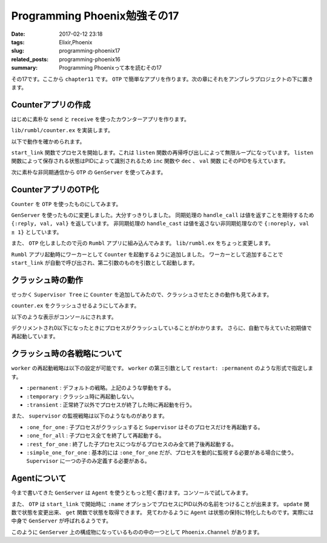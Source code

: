 Programming Phoenix勉強その17
################################

:date: 2017-02-12 23:18
:tags: Elixir,Phoenix
:slug: programming-phoenix17
:related_posts: programming-phoenix16
:summary: Programming Phoenixって本を読むその17

その17です。ここから ``chapter11`` です。
``OTP`` で簡単なアプリを作ります。次の章にそれをアンブレラプロジェクトの下に置きます。

============================================
Counterアプリの作成
============================================

はじめに素朴な ``send`` と ``receive`` を使ったカウンターアプリを作ります。

``lib/rumbl/counter.ex`` を実装します。

.. code-block:: Elixir
  :linenos:

  defmodule Rumbl.Counter do
    # listenにメッセージを送信する
    def inc(pid), do: send(pid, :inc)
    def dec(pid), do: send(pid, :dec)
  
    # listenで保持されている状態を取得する
    def val(pid, timeout \\ 5000) do
      # プロセスにリファレンスという形でマークを付ける
      # リクエストに対してレスポンスを紐付ける同期処理
      ref = make_ref()
      send(pid, {:val, self(), ref})
      receive do
        {^ref, val} -> val
      after
        timeout -> exit(:timeout)
      end
    end
  
    # エントリポイント
    def start_link(initial_val) do
      {:ok, spawn_link(fn -> listen(initial_val) end)}
    end
  
    # 無限ループでval状態を保持する
    defp listen(val) do
      receive do
        :inc -> listen(val + 1)
        :dec -> listen(val - 1)
        {:val, sender, ref} ->
          send sender, {ref, val}
          listen(val)
      end
    end
  end

以下で動作を確かめられます。

.. code-block:: shell
  :linenos:

  iex> {:ok, pid} = Counter.start_link(0)
  {:ok, #PID<0.259.0>}
  iex> pid
  #PID<0.259.0>
  iex> Counter.inc(pid)
  :inc
  iex> Counter.val(pid)
  1
  iex> Counter.dec(pid)
  :dec
  iex> Counter.dec(pid)
  :dec
  iex> Counter.val(pid)
  -1

``start_link`` 関数でプロセスを開始します。これは ``listen`` 関数の再帰呼び出しによって無限ループになっています。
``listen`` 関数によって保存される状態はPIDによって識別されるため ``inc`` 関数や ``dec`` 、 ``val`` 関数
にそのPIDを与えています。

次に素朴な非同期通信から ``OTP`` の ``GenServer`` を使ってみます。

============================================
CounterアプリのOTP化
============================================

``Counter`` を ``OTP`` を使ったものにしてみます。

.. code-block:: Elixir
  :linenos:

  defmodule Rumbl.Counter do
    use GenServer
  
    # listenにメッセージを送信する
    def inc(pid), do: GenServer.cast(pid, :inc)
    def dec(pid), do: GenServer.cast(pid, :dec)
  
    def val(pid) do
      # 値が返ってくるのを待つ必要があるため同期呼び出し
      GenServer.call(pid, :val)
    end
  
    def start_link(initial_val) do
      GenServer.start_link(__MODULE__, initial_val)
    end
  
    def init(initial_val) do
      {:ok, initial_val}
    end
  
    def handle_cast(:inc, val) do
      {:noreply, val + 1}
    end
  
    def handle_cast(:dec, val) do
      {:noreply, val - 1}
    end
  
    def handle_call(:val, _from, val) do
      {:reply, val, val}
    end
  end

``GenServer`` を使ったものに変更しました。大分すっきりしました。
同期処理の ``handle_call`` は値を返すことを期待するため ``{:reply, val, val}`` を返しています。
非同期処理の ``handle_cast`` は値を返さない非同期処理なので ``{:noreply, val ± 1}`` としています。

また、 ``OTP`` 化しましたので元の ``Rumbl`` アプリに組み込んでみます。 ``lib/rumbl.ex`` をちょっと変更します。

.. code-block:: Elixir
  :linenos:

  children = [
    # Start the Ecto repository
    supervisor(Rumbl.Repo, []),
    # Start the endpoint when the application starts
    supervisor(Rumbl.Endpoint, []),
    # Start your own worker by calling: Rumbl.Worker.start_link(arg1, arg2, arg3)
    worker(Rumbl.Counter, [5]), # 追加
  ]

``Rumbl`` アプリ起動時にワーカーとして ``Counter`` を起動するように追加しました。
ワーカーとして追加することで ``start_link`` が自動で呼び出され、第二引数のものを引数として起動します。

============================================
クラッシュ時の動作
============================================

せっかく ``Supervisor Tree`` に ``Counter`` を追加してみたので、クラッシュさせたときの動作も見てみます。

``counter.ex`` をクラッシュさせるようにしてみます。

.. code-block:: Elixir
  :linenos:

  def init(initial_val) do
    # :tickメッセージを1000ミリ秒後に自分自身に送信
    Process.send_after(self(), :tick, 1000)
    {:ok, initial_val}
  end

  # valが0以下になったらわざとクラッシュさせる
  def handle_info(:tick, val) when val <= 0, do: raise "boom!"

  # send_afterで自分自身に送られたものを受け取る
  def handle_info(:tick, val) do
    IO.puts "tick #{val}"
    Process.send_after(self(), :tick, 1000)
    {:noreply, val - 1}
  end

以下のような表示がコンソールにされます。

.. code-block:: shell
  :linenos:

  iex> tick 5
  iex> tick 4
  iex> tick 3
  iex> tick 2
  iex> tick 1
  iex> [error] GenServer #PID<0.348.0> terminating
  ** (RuntimeError) boom!
      (rumbl) lib/rumbl/counter.ex:38: Rumbl.Counter.handle_info/2
      (stdlib) gen_server.erl:615: :gen_server.try_dispatch/4
      (stdlib) gen_server.erl:681: :gen_server.handle_msg/5
      (stdlib) proc_lib.erl:240: :proc_lib.init_p_do_apply/3
  Last message: :tick
  State: 0
  iex> tick 5

デクリメントされ0以下になったときにプロセスがクラッシュしていることがわかります。
さらに、自動で与えていた初期値で再起動しています。

============================================
クラッシュ時の各戦略について
============================================

``worker`` の再起動戦略は以下の設定が可能です。 ``worker`` の第三引数として ``restart: :permanent`` のような形式で指定します。

- ``:permanent`` : デフォルトの戦略。上記のような挙動をする。
- ``:temporary`` : クラッシュ時に再起動しない。
- ``:transient`` : 正常終了以外でプロセスが終了した時に再起動を行う。

また、 ``supervisor`` の監視戦略は以下のようなものがあります。

- ``:one_for_one`` : 子プロセスがクラッシュすると ``Supervisor`` はそのプロセスだけを再起動する。
- ``:one_for_all`` : 子プロセス全てを終了して再起動する。
- ``:rest_for_one`` : 終了した子プロセスにつながるプロセスのみ全て終了後再起動する。
- ``:simple_one_for_one`` : 基本的には ``:one_for_one`` だが、プロセスを動的に監視する必要がある場合に使う。 ``Supervisor`` に一つの子のみ定義する必要がある。

============================================
Agentについて
============================================

今まで書いてきた ``GenServer`` は ``Agent`` を使うともっと短く書けます。コンソールで試してみます。

.. code-block:: shell
  :linenos:

  iex(1)> import Agent
  Agent
  iex(2)> {:ok, agent} = start_link fn -> 5 end, name: MyAgent
  {:ok, #PID<0.351.0>}
  iex(3)> update MyAgent, &(&1 + 1)
  :ok
  iex(4)> update MyAgent, &(&1 + 1)
  :ok
  iex(5)> get MyAgent, &(&1)
  7
  iex(6)> stop MyAgent
  :ok

また、 ``OTP`` は ``start_link`` で開始時に ``:name`` オプションでプロセスにPID以外の名前をつけることが出来ます。
``update`` 関数で状態を変更出来、 ``get`` 関数で状態を取得できます。
見てわかるように ``Agent`` は状態の保持に特化したものです。実際には中身で ``GenServer`` が呼ばれるようです。

このように ``GenServer`` 上の構成物になっているものの中の一つとして ``Phoenix.Channel`` があります。
